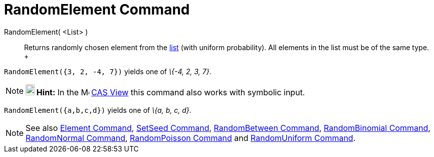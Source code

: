 = RandomElement Command

RandomElement( <List> )::
  Returns randomly chosen element from the xref:/Lists.adoc[list] (with uniform probability). All elements in the list
  must be of the same type.
  +

[EXAMPLE]

====

`RandomElement({3, 2, -4, 7})` yields one of _\{-4, 2, 3, 7}_.

====

[NOTE]

====

*image:18px-Bulbgraph.png[Note,title="Note",width=18,height=22] Hint:* In the image:16px-Menu_view_cas.svg.png[Menu view
cas.svg,width=16,height=16] xref:/CAS_View.adoc[CAS View] this command also works with symbolic input.

[EXAMPLE]

====

`RandomElement({a,b,c,d})` yields one of _\{a, b, c, d}_.

====

====

[NOTE]

====

See also xref:/commands/Element_Command.adoc[Element Command], xref:/commands/SetSeed_Command.adoc[SetSeed Command],
xref:/commands/RandomBetween_Command.adoc[RandomBetween Command],
xref:/commands/RandomBinomial_Command.adoc[RandomBinomial Command],
xref:/commands/RandomNormal_Command.adoc[RandomNormal Command], xref:/commands/RandomPoisson_Command.adoc[RandomPoisson
Command] and xref:/commands/RandomUniform_Command.adoc[RandomUniform Command].

====
